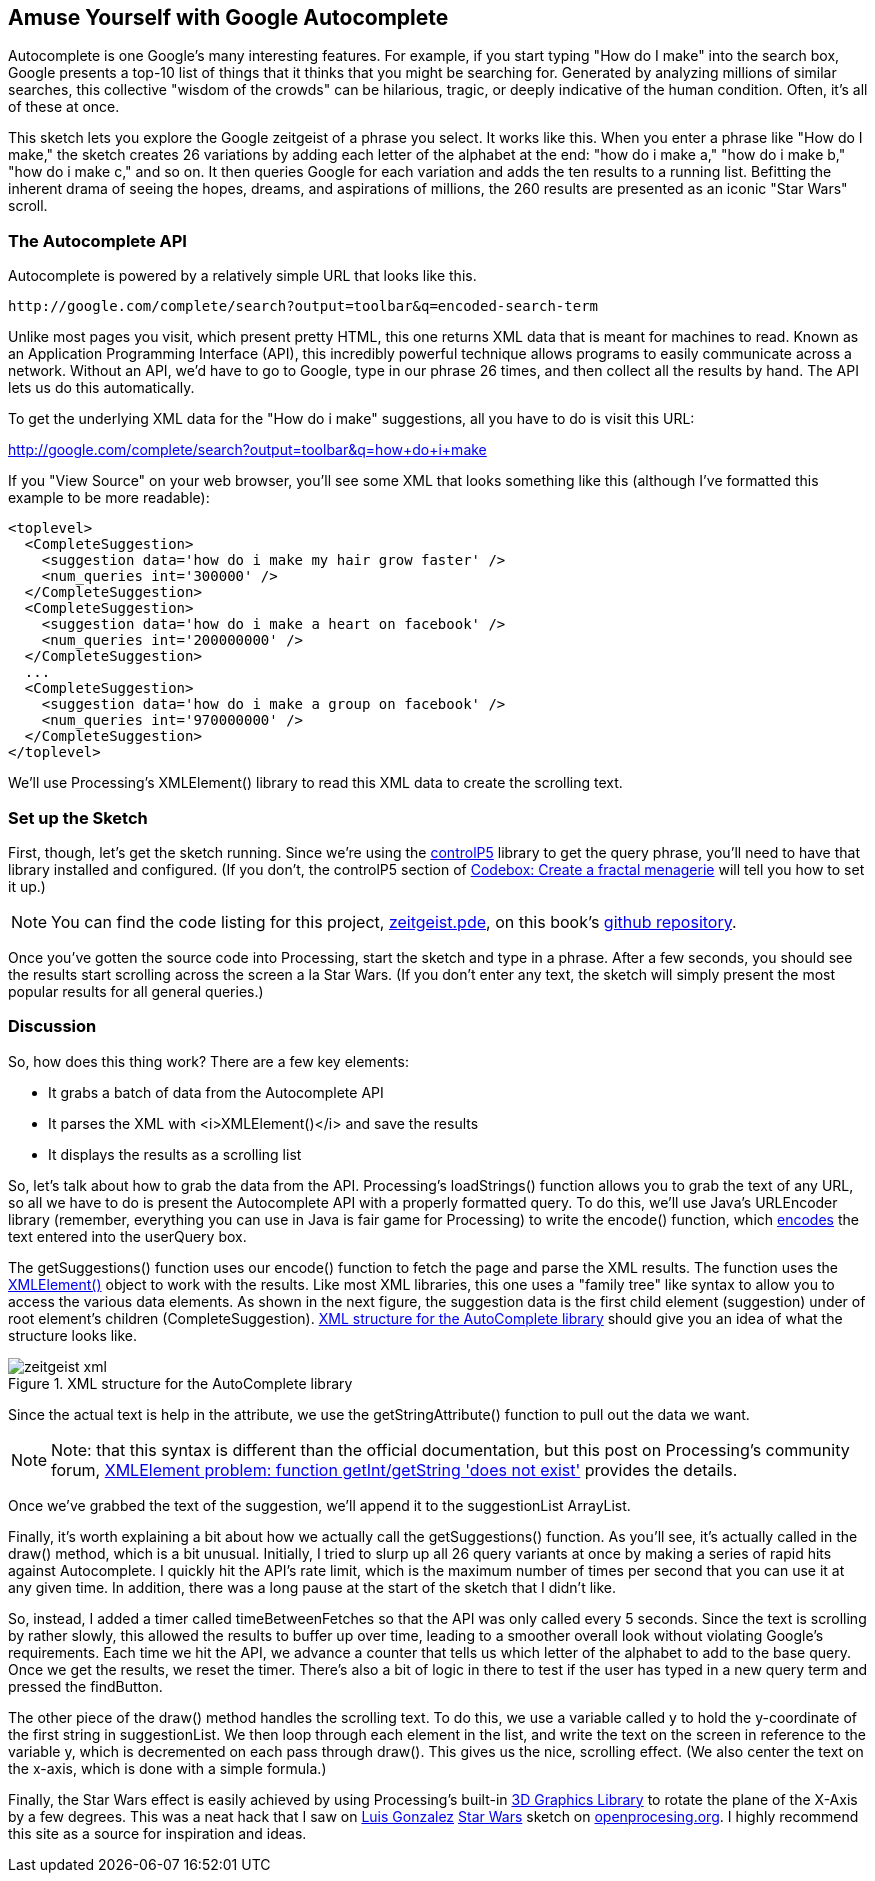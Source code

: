 == Amuse Yourself with Google Autocomplete

Autocomplete is one Google's many interesting features. For example, if you start typing "How do I make" into the search box, Google presents a top-10 list of things that it thinks that you might be searching for. Generated by analyzing millions of similar searches, this collective "wisdom of the crowds" can be hilarious, tragic, or deeply indicative of the human condition. Often, it's all of these at once.

This sketch lets you explore the Google zeitgeist of a phrase you select. It works like this.  When you enter a phrase like  "How do I make," the sketch creates 26 variations by adding each letter of the alphabet at the end: "how do i make a," "how do i make b," "how do i make c," and so on.  It then queries Google for each variation and adds the ten results to a running list. Befitting the inherent drama of seeing the hopes, dreams, and aspirations of millions, the 260 results are presented as an iconic "Star Wars" scroll.


=== The Autocomplete API
Autocomplete is powered by a relatively simple URL that looks like this.

----
http://google.com/complete/search?output=toolbar&q=encoded-search-term
----

Unlike most pages you visit, which present pretty HTML, this one returns XML data that is meant for machines to read.  Known as an Application Programming Interface (API), this incredibly powerful technique allows programs to easily communicate across a network. Without an API, we'd have to go to Google, type in our phrase 26 times, and then collect all the results by hand.  The API lets us do this automatically.

To get the underlying XML data for the "How do i make" suggestions, all you have to do is visit this URL:

http://google.com/complete/search?output=toolbar&q=How+do+i+make[http://google.com/complete/search?output=toolbar&q=how+do+i+make]

If you "View Source" on your web browser, you'll see some XML that looks something like this (although I've formatted this example to be more readable):

----
<toplevel>
  <CompleteSuggestion>
    <suggestion data='how do i make my hair grow faster' />
    <num_queries int='300000' />
  </CompleteSuggestion>
  <CompleteSuggestion>
    <suggestion data='how do i make a heart on facebook' />
    <num_queries int='200000000' />
  </CompleteSuggestion>
  ...
  <CompleteSuggestion>
    <suggestion data='how do i make a group on facebook' />
    <num_queries int='970000000' />
  </CompleteSuggestion>
</toplevel>
----

We'll use Processing's XMLElement() library to read this XML data to create the scrolling text.

=== Set up the Sketch
First, though, let's get the sketch running.  Since we're using the http://www.sojamo.de/libraries/controlP5/[controlP5] library to get the query phrase, you'll need to have that library installed and configured.  (If you don't, the controlP5 section of http://blog.makezine.com/archive/2010/10/codebox_create_a_fractal_menagerie.html[Codebox: Create a fractal menagerie] will tell you how to set it up.)  

[NOTE]
====
You can find the code listing for this project, https://github.com/odewahn/codebox-code/blob/master/zeitgeist.pde[zeitgeist.pde], on this book's https://github.com/odewahn/codebox-code[github repository].
====

Once you've gotten the source code into Processing, start the sketch and type in a phrase.  After a few seconds, you should see the results start scrolling across the screen a la Star Wars.  (If you don't enter any text, the sketch will simply present the most popular results for all general queries.)

=== Discussion
So, how does this thing work?  There are a few key elements: 

* It grabs a batch of data from the Autocomplete API
* It parses the XML with <i>XMLElement()</i> and save the results
* It displays the results as a scrolling list

So, let's talk about how to grab the data from the API.  Processing's loadStrings() function allows you to grab the text of any URL, so all we have to do is present the Autocomplete API with a properly formatted query.  To do this, we'll use Java's URLEncoder library (remember, everything you can use in Java is fair game for Processing) to write the encode() function, which http://en.wikipedia.org/wiki/Percent-encoding[encodes] the text entered into the userQuery box.

The getSuggestions() function uses our encode() function to fetch the page and parse the XML results.  The function uses the http://processing.org/reference/XMLElement.html[XMLElement()] object to work with the results.  Like most XML libraries, this one uses a "family tree" like syntax to allow you to access the various data elements. As shown in the next figure, the suggestion data is the first child element (suggestion) under of root element's children (CompleteSuggestion).  <<zeitgeist-xml>> should give you an idea of what the structure looks like.

[[zeitgeist-xml]]
.XML structure for the AutoComplete library

image::attachments/zeitgeist_xml.png[scaledwidth="90%"]

Since the actual text is help in the attribute, we use the getStringAttribute() function to pull out the data we want.  

[NOTE]
====
Note: that this syntax is different than the official documentation, but this post on Processing's community forum, http://forum.processing.org/topic/xmlelement-problem-function-getint-getstring-does-not-exist[XMLElement problem: function getInt/getString 'does not exist'] provides the details.
====

Once we've grabbed the text of the suggestion, we'll append it to the suggestionList ArrayList.

Finally, it's worth explaining a bit about how we actually call the getSuggestions() function.  As you'll see, it's actually called in the draw() method, which is a bit unusual.  Initially, I tried to slurp up all 26 query variants at once by making a series of rapid hits against Autocomplete.  I quickly hit the API's rate limit, which is the maximum number of times per second that you can use it at any given time.  In addition, there was a long pause at the start of the sketch that I didn't like.  

So, instead, I added a timer called timeBetweenFetches so that the API was only called every 5 seconds.  Since the text is scrolling by rather slowly, this allowed the results to buffer up over time, leading to a smoother overall look without violating Google's requirements.  Each time we hit the API, we advance a counter that tells us which letter of the alphabet to add to the base query.  Once we get the results, we reset the timer.  There's also a bit of logic in there to test if the user has typed in a new query term and pressed the findButton.
  
The other piece of the draw() method handles the scrolling text.  To do this, we use a variable called y to hold the y-coordinate of the first string in suggestionList.  We then loop through each element in the list, and write the text on the screen in reference to the variable y, which is decremented on each pass through draw().  This gives us the nice, scrolling effect.  (We also center the text on the x-axis, which is done with a simple formula.)

Finally, the Star Wars effect is easily achieved by using Processing's built-in http://processing.org/learning/3d/[3D Graphics Library] to rotate the plane of the X-Axis by a few degrees.  This was a neat hack that I saw on http://www.openprocessing.org/portal/?userID=2128[Luis Gonzalez] http://www.openprocessing.org/visuals/?visualID=4167[Star Wars] sketch on http://www.openprocessing.org/[openprocesing.org].  I highly recommend this site as a source for inspiration and ideas.

